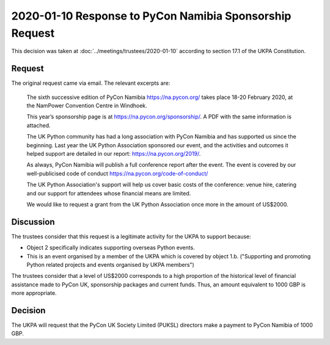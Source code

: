 2020-01-10 Response to PyCon Namibia Sponsorship Request
========================================================

This decision was taken at :doc:`../meetings/trustees/2020-01-10` according to section
17.1 of the UKPA Constitution.

Request
-------

The original request came via email. The relevant excerpts are:

    The sixth successive edition of PyCon Namibia https://na.pycon.org/ takes place
    18-20 February 2020, at the NamPower Convention Centre in Windhoek.

    This year’s sponsorship page is at https://na.pycon.org/sponsorship/. A PDF with
    the same information is attached.

    The UK Python community has had a long association with PyCon Namibia and has
    supported us since the beginning. Last year the UK Python Association sponsored
    our event, and the activities and outcomes it helped support are detailed in our
    report: https://na.pycon.org/2019/.

    As always, PyCon Namibia will publish a full conference report after the event.
    The event is covered by our well-publicised code of conduct
    https://na.pycon.org/code-of-conduct/

    The UK Python Association's support will help us cover basic costs of the
    conference: venue hire, catering and our support for attendees whose financial
    means are limited.

    We would like to request a grant from the UK Python Association once more in the
    amount of US$2000.

Discussion
----------

The trustees consider that this request is a legitimate activity for the UKPA to
support because:

- Object 2 specifically indicates supporting overseas Python events.
- This is an event organised by a member of the UKPA which is covered by object
  1.b. ("Supporting and promoting Python related projects and events organised by UKPA members")

The trustees consider that a level of US$2000 corresponds to a high proportion
of the historical level of financial assistance made to PyCon UK, sponsorship
packages and current funds. Thus, an amount equivalent to 1000 GBP is more
appropriate.

Decision
--------

The UKPA will request that the PyCon UK Society Limited (PUKSL) directors make a
payment to PyCon Namibia of 1000 GBP.
